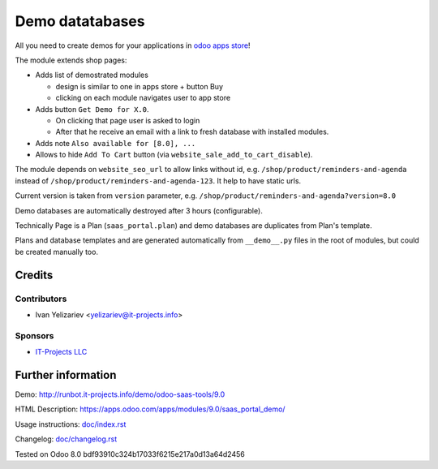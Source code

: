 ==================
 Demo datatabases
==================

All you need to create demos for your applications in `odoo apps store <https://apps.odoo.com/>`_!

The module extends shop pages:

* Adds list of demostrated modules

  * design is similar to one in apps store + button Buy
  * clicking on each module navigates user to app store

* Adds button ``Get Demo for X.0``.

  * On clicking that page user is asked to login
  * After that he receive an email with a link to fresh database with installed modules.

* Adds note ``Also available for [8.0], ...``

* Allows to hide ``Add To Cart`` button (via ``website_sale_add_to_cart_disable``).

The module depends on ``website_seo_url`` to allow links without id, e.g. ``/shop/product/reminders-and-agenda`` instead of ``/shop/product/reminders-and-agenda-123``. It help to have static urls.

Current version is taken from ``version`` parameter, e.g. ``/shop/product/reminders-and-agenda?version=8.0``

Demo databases are automatically destroyed after 3 hours (configurable).

Technically Page is a Plan (``saas_portal.plan``) and demo databases are duplicates from Plan's template.

Plans and database templates and  are generated automatically from ``__demo__.py`` files in the root of modules, but could be created manually too.

Credits
=======

Contributors
------------
* Ivan Yelizariev <yelizariev@it-projects.info>

Sponsors
--------
* `IT-Projects LLC <https://it-projects.info>`_

Further information
===================

Demo: http://runbot.it-projects.info/demo/odoo-saas-tools/9.0

HTML Description: https://apps.odoo.com/apps/modules/9.0/saas_portal_demo/

Usage instructions: `<doc/index.rst>`_

Changelog: `<doc/changelog.rst>`_

Tested on Odoo 8.0 bdf93910c324b17033f6215e217a0d13a64d2456
